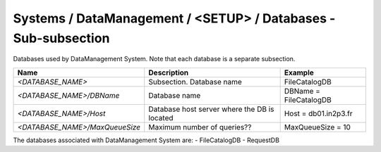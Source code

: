 Systems / DataManagement / <SETUP> / Databases - Sub-subsection
===============================================================

Databases used by DataManagement System. Note that each database is a separate subsection.

+--------------------------------+----------------------------------------------+------------------------+
| **Name**                       | **Description**                              | **Example**            |
+--------------------------------+----------------------------------------------+------------------------+
| *<DATABASE_NAME>*              | Subsection. Database name                    | FileCatalogDB          |
+--------------------------------+----------------------------------------------+------------------------+
| *<DATABASE_NAME>/DBName*       | Database name                                | DBName = FileCatalogDB |
+--------------------------------+----------------------------------------------+------------------------+
| *<DATABASE_NAME>/Host*         | Database host server where the DB is located | Host = db01.in2p3.fr   |
+--------------------------------+----------------------------------------------+------------------------+
| *<DATABASE_NAME>/MaxQueueSize* | Maximum number of queries??                  | MaxQueueSize = 10      |
+--------------------------------+----------------------------------------------+------------------------+

The databases associated with DataManagement System are:
- FileCatalogDB
- RequestDB